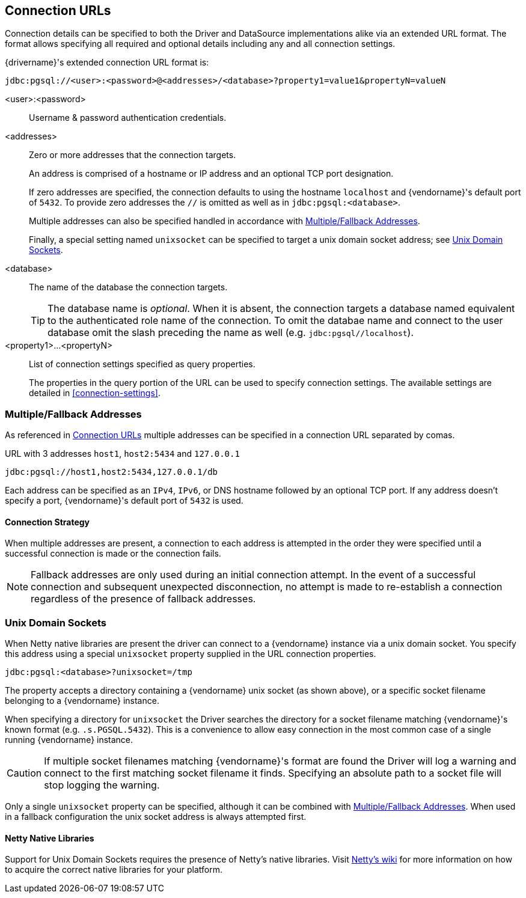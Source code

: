 [[connection-urls]]
== Connection URLs
Connection details can be specified to both the Driver and DataSource implementations alike via an extended
URL format. The format allows specifying all required and optional details including any and all connection
settings.

{drivername}'s extended connection URL format is:

    jdbc:pgsql://<user>:<password>@<addresses>/<database>?property1=value1&propertyN=valueN

<user>:<password>::
Username & password authentication credentials.

<addresses>::
Zero or more addresses that the connection targets.
+
An address is comprised of a hostname or IP address and an optional TCP port designation.
+
If zero addresses are specified, the connection defaults to using the hostname `localhost` and
{vendorname}'s default port of `5432`. To provide zero addresses the `//` is omitted as well as in
`jdbc:pgsql:<database>`.
+
Multiple addresses can also be specified handled in accordance with <<connection-fallback>>.
+
Finally, a special setting named `unixsocket` can be specified to target a unix domain socket
address; see <<connection-unix>>.

<database>::
The name of the database the connection targets.
+
TIP: The database name is _optional_. When it is absent, the connection targets a database
named equivalent to the authenticated role name of the connection. To omit the databae name
and connect to the user database omit the slash preceding the name as well
(e.g. `jdbc:pgsql//localhost`).

<property1>...<propertyN>::
List of connection settings specified as query properties.
+
The properties in the query portion of the URL can be used to specify connection settings. The
 available settings are detailed in <<connection-settings>>.


[[connection-fallback]]
=== Multiple/Fallback Addresses
As referenced in <<connection-urls>> multiple addresses can be specified in a connection URL separated by comas.

.URL with 3 addresses `host1`, `host2:5434` and `127.0.0.1`

    jdbc:pgsql://host1,host2:5434,127.0.0.1/db

Each address can be specified as an `IPv4`, `IPv6`, or DNS hostname followed by an optional TCP port. If any
address doesn't specify a port, {vendorname}'s default port of `5432` is used.

==== Connection Strategy
When multiple addresses are present, a connection to each address is attempted in the order they were specified
until a successful connection is made or the connection fails.

NOTE: Fallback addresses are only used during an initial connection attempt. In the event of a successful
connection and subsequent unexpected disconnection, no attempt is made to re-establish a connection regardless
of the presence of fallback addresses.

[[connection-unix]]
=== Unix Domain Sockets

When Netty native libraries are present the driver can connect to a {vendorname} instance via a unix domain
socket. You specify this address using a special `unixsocket` property supplied in the URL connection
properties.

    jdbc:pgsql:<database>?unixsocket=/tmp

The property accepts a directory containing a {vendorname} unix socket (as shown above), or a specific socket
filename belonging to a {vendorname} instance.

When specifying a directory for `unixsocket` the Driver searches the directory for a socket filename matching
{vendorname}'s known format (e.g. `.s.PGSQL.5432`). This is a convenience to allow easy connection in the most
common case of a single running {vendorname} instance.

CAUTION: If multiple socket filenames matching {vendorname}'s format are found the Driver will log a warning
and connect to the first matching socket filename it finds. Specifying an absolute path to a socket file will
stop logging the warning.

Only a single `unixsocket` property can be specified, although it can be combined with <<connection-fallback>>.
When used in a fallback configuration the unix socket address is always attempted first.

==== Netty Native Libraries
Support for Unix Domain Sockets requires the presence of Netty's native libraries. Visit
https://netty.io/wiki/native-transports.html[Netty's wiki] for more information on how to acquire the correct
native libraries for your platform.
